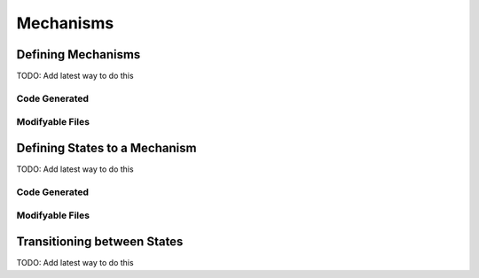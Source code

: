 
====================
Mechanisms
====================

Defining Mechanisms
====================

TODO:  Add latest way to do this

Code Generated
------------------



Modifyable Files
------------------





Defining States to a Mechanism
==============================

TODO:  Add latest way to do this

Code Generated
------------------


Modifyable Files
------------------



Transitioning between States
============================

TODO:  Add latest way to do this

